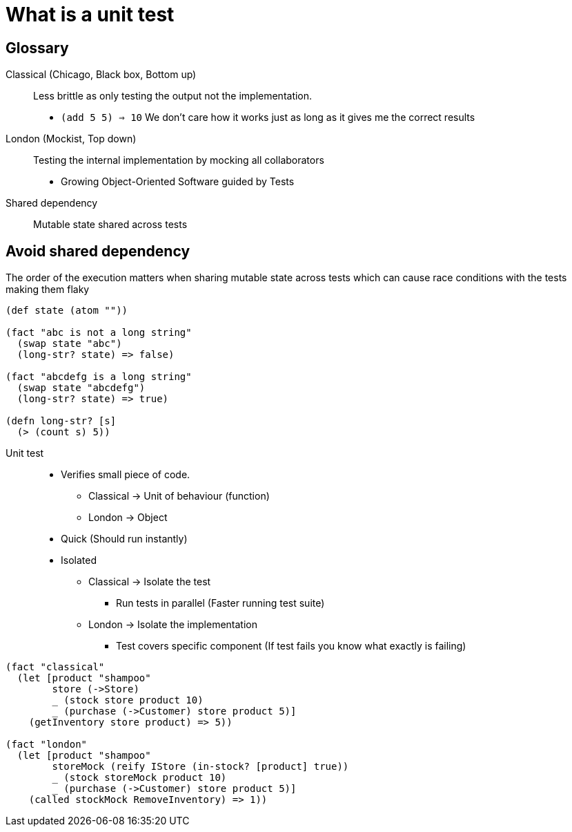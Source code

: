 = What is a unit test

== Glossary

Classical (Chicago, Black box, Bottom up)::
Less brittle as only testing the output not the implementation.
* `(add 5 5) => 10` We don't care how it works just as long as it gives me the correct results

London (Mockist, Top down)::
Testing the internal implementation by mocking all collaborators
* Growing Object-Oriented Software guided by Tests

Shared dependency::
Mutable state shared across tests

== Avoid shared dependency
The order of the execution matters when sharing mutable state across tests which can cause race conditions with the tests making them flaky

[source,clojure]
----
(def state (atom ""))

(fact "abc is not a long string"
  (swap state "abc")
  (long-str? state) => false)

(fact "abcdefg is a long string"
  (swap state "abcdefg")
  (long-str? state) => true)

(defn long-str? [s]
  (> (count s) 5))
----

Unit test::
* Verifies small piece of code.
** Classical -> Unit of behaviour (function)
** London -> Object
* Quick (Should run instantly)
* Isolated
** Classical -> Isolate the test
*** Run tests in parallel (Faster running test suite)
** London -> Isolate the implementation
*** Test covers specific component (If test fails you know what exactly is failing)

[source,clojure]
----
(fact "classical"
  (let [product "shampoo"
        store (->Store)
        _ (stock store product 10)
        _ (purchase (->Customer) store product 5)]
    (getInventory store product) => 5))

(fact "london"
  (let [product "shampoo"
        storeMock (reify IStore (in-stock? [product] true))
        _ (stock storeMock product 10)
        _ (purchase (->Customer) store product 5)]
    (called stockMock RemoveInventory) => 1))
----